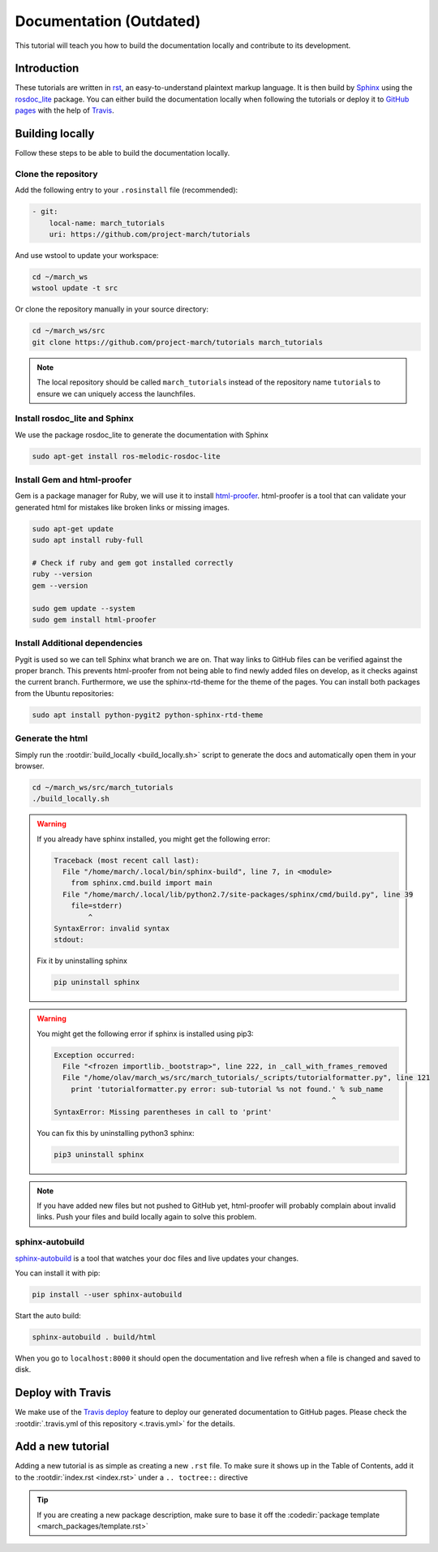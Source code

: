 Documentation (Outdated)
========================
.. inclusion-introduction-start

This tutorial will teach you how to build the documentation locally and contribute to its development.

.. inclusion-introduction-end

Introduction
^^^^^^^^^^^^
These tutorials are written in `rst <http://docutils.sourceforge.net/rst.html>`_, an easy-to-understand plaintext markup language.
It is then build by `Sphinx <http://www.sphinx-doc.org/en/master/>`_ using the `rosdoc_lite <http://wiki.ros.org/rosdoc_lite>`_ package.
You can either build the documentation locally when following the tutorials or deploy it to `GitHub pages <https://pages.github.com/>`_ with the help of `Travis <https://travis-ci.org>`_.

Building locally
^^^^^^^^^^^^^^^^
Follow these steps to be able to build the documentation locally.

Clone the repository
--------------------
Add the following entry to your ``.rosinstall`` file (recommended):

.. code-block:: yaml

  - git:
      local-name: march_tutorials
      uri: https://github.com/project-march/tutorials

And use wstool to update your workspace:

.. code::

  cd ~/march_ws
  wstool update -t src

Or clone the repository manually in your source directory:

.. code::

  cd ~/march_ws/src
  git clone https://github.com/project-march/tutorials march_tutorials

.. note:: The local repository should be called ``march_tutorials`` instead of the repository name ``tutorials`` to ensure we can uniquely access the launchfiles.

Install rosdoc_lite and Sphinx
------------------------------
We use the package rosdoc_lite to generate the documentation with Sphinx

.. code::

  sudo apt-get install ros-melodic-rosdoc-lite


Install Gem and html-proofer
----------------------------
Gem is a package manager for Ruby, we will use it to install `html-proofer <https://github.com/gjtorikian/html-proofer>`_.
html-proofer is a tool that can validate your generated html for mistakes like broken links or missing images.

.. code::

  sudo apt-get update
  sudo apt install ruby-full

  # Check if ruby and gem got installed correctly
  ruby --version
  gem --version

  sudo gem update --system
  sudo gem install html-proofer

Install Additional dependencies
-------------------------------
Pygit is used so we can tell Sphinx what branch we are on. That way links to GitHub files can be verified against the proper branch.
This prevents html-proofer from not being able to find newly added files on develop, as it checks against the current branch.
Furthermore, we use the sphinx-rtd-theme for the theme of the pages.
You can install both packages from the Ubuntu repositories:

.. code::

  sudo apt install python-pygit2 python-sphinx-rtd-theme


Generate the html
-----------------
Simply run the :rootdir:`build_locally <build_locally.sh>` script to generate the docs and automatically open them in your browser.

.. code::

  cd ~/march_ws/src/march_tutorials
  ./build_locally.sh

.. warning::
  If you already have sphinx installed, you might get the following error:

  .. code::

    Traceback (most recent call last):
      File "/home/march/.local/bin/sphinx-build", line 7, in <module>
        from sphinx.cmd.build import main
      File "/home/march/.local/lib/python2.7/site-packages/sphinx/cmd/build.py", line 39
        file=stderr)
            ^
    SyntaxError: invalid syntax
    stdout:

  Fix it by uninstalling sphinx

  .. code::

    pip uninstall sphinx

.. warning::
  You might get the following error if sphinx is installed using pip3:

  .. code::

    Exception occurred:
      File "<frozen importlib._bootstrap>", line 222, in _call_with_frames_removed
      File "/home/olav/march_ws/src/march_tutorials/_scripts/tutorialformatter.py", line 121
        print 'tutorialformatter.py error: sub-tutorial %s not found.' % sub_name
                                                                     ^
    SyntaxError: Missing parentheses in call to 'print'

  You can fix this by uninstalling python3 sphinx:

  .. code::

    pip3 uninstall sphinx

.. note::
  If you have added new files but not pushed to GitHub yet, html-proofer will probably complain about invalid links.
  Push your files and build locally again to solve this problem.

sphinx-autobuild
-----------------------
`sphinx-autobuild <https://pypi.org/project/sphinx-autobuild/>`_ is a tool that
watches your doc files and live updates your changes.

You can install it with pip:

.. code::

  pip install --user sphinx-autobuild

Start the auto build:

.. code::

  sphinx-autobuild . build/html

When you go to ``localhost:8000`` it should open the documentation and live refresh
when a file is changed and saved to disk.

Deploy with Travis
^^^^^^^^^^^^^^^^^^
We make use of the `Travis deploy <http://docs.travis-ci.com/user/deployment>`_ feature to deploy our generated documentation to GitHub pages.
Please check the :rootdir:`.travis.yml of this repository <.travis.yml>` for the details.

Add a new tutorial
^^^^^^^^^^^^^^^^^^
Adding a new tutorial is as simple as creating a new ``.rst`` file.
To make sure it shows up in the Table of Contents, add it to the :rootdir:`index.rst <index.rst>` under a ``.. toctree::`` directive

.. tip:: If you are creating a new package description, make sure to base it off the :codedir:`package template <march_packages/template.rst>`
